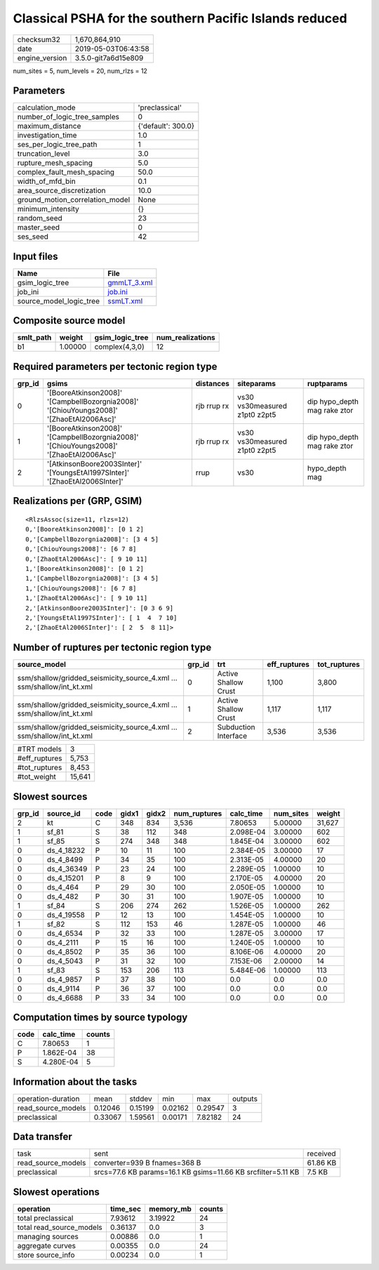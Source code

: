Classical PSHA for the southern Pacific Islands reduced
=======================================================

============== ===================
checksum32     1,670,864,910      
date           2019-05-03T06:43:58
engine_version 3.5.0-git7a6d15e809
============== ===================

num_sites = 5, num_levels = 20, num_rlzs = 12

Parameters
----------
=============================== ==================
calculation_mode                'preclassical'    
number_of_logic_tree_samples    0                 
maximum_distance                {'default': 300.0}
investigation_time              1.0               
ses_per_logic_tree_path         1                 
truncation_level                3.0               
rupture_mesh_spacing            5.0               
complex_fault_mesh_spacing      50.0              
width_of_mfd_bin                0.1               
area_source_discretization      10.0              
ground_motion_correlation_model None              
minimum_intensity               {}                
random_seed                     23                
master_seed                     0                 
ses_seed                        42                
=============================== ==================

Input files
-----------
======================= ============================
Name                    File                        
======================= ============================
gsim_logic_tree         `gmmLT_3.xml <gmmLT_3.xml>`_
job_ini                 `job.ini <job.ini>`_        
source_model_logic_tree `ssmLT.xml <ssmLT.xml>`_    
======================= ============================

Composite source model
----------------------
========= ======= =============== ================
smlt_path weight  gsim_logic_tree num_realizations
========= ======= =============== ================
b1        1.00000 complex(4,3,0)  12              
========= ======= =============== ================

Required parameters per tectonic region type
--------------------------------------------
====== ======================================================================================= =========== ============================= ============================
grp_id gsims                                                                                   distances   siteparams                    ruptparams                  
====== ======================================================================================= =========== ============================= ============================
0      '[BooreAtkinson2008]' '[CampbellBozorgnia2008]' '[ChiouYoungs2008]' '[ZhaoEtAl2006Asc]' rjb rrup rx vs30 vs30measured z1pt0 z2pt5 dip hypo_depth mag rake ztor
1      '[BooreAtkinson2008]' '[CampbellBozorgnia2008]' '[ChiouYoungs2008]' '[ZhaoEtAl2006Asc]' rjb rrup rx vs30 vs30measured z1pt0 z2pt5 dip hypo_depth mag rake ztor
2      '[AtkinsonBoore2003SInter]' '[YoungsEtAl1997SInter]' '[ZhaoEtAl2006SInter]'             rrup        vs30                          hypo_depth mag              
====== ======================================================================================= =========== ============================= ============================

Realizations per (GRP, GSIM)
----------------------------

::

  <RlzsAssoc(size=11, rlzs=12)
  0,'[BooreAtkinson2008]': [0 1 2]
  0,'[CampbellBozorgnia2008]': [3 4 5]
  0,'[ChiouYoungs2008]': [6 7 8]
  0,'[ZhaoEtAl2006Asc]': [ 9 10 11]
  1,'[BooreAtkinson2008]': [0 1 2]
  1,'[CampbellBozorgnia2008]': [3 4 5]
  1,'[ChiouYoungs2008]': [6 7 8]
  1,'[ZhaoEtAl2006Asc]': [ 9 10 11]
  2,'[AtkinsonBoore2003SInter]': [0 3 6 9]
  2,'[YoungsEtAl1997SInter]': [ 1  4  7 10]
  2,'[ZhaoEtAl2006SInter]': [ 2  5  8 11]>

Number of ruptures per tectonic region type
-------------------------------------------
====================================================================== ====== ==================== ============ ============
source_model                                                           grp_id trt                  eff_ruptures tot_ruptures
====================================================================== ====== ==================== ============ ============
ssm/shallow/gridded_seismicity_source_4.xml ... ssm/shallow/int_kt.xml 0      Active Shallow Crust 1,100        3,800       
ssm/shallow/gridded_seismicity_source_4.xml ... ssm/shallow/int_kt.xml 1      Active Shallow Crust 1,117        1,117       
ssm/shallow/gridded_seismicity_source_4.xml ... ssm/shallow/int_kt.xml 2      Subduction Interface 3,536        3,536       
====================================================================== ====== ==================== ============ ============

============= ======
#TRT models   3     
#eff_ruptures 5,753 
#tot_ruptures 8,453 
#tot_weight   15,641
============= ======

Slowest sources
---------------
====== ========== ==== ===== ===== ============ ========= ========= ======
grp_id source_id  code gidx1 gidx2 num_ruptures calc_time num_sites weight
====== ========== ==== ===== ===== ============ ========= ========= ======
2      kt         C    348   834   3,536        7.80653   5.00000   31,627
1      sf_81      S    38    112   348          2.098E-04 3.00000   602   
1      sf_85      S    274   348   348          1.845E-04 3.00000   602   
0      ds_4_18232 P    10    11    100          2.384E-05 3.00000   17    
0      ds_4_8499  P    34    35    100          2.313E-05 4.00000   20    
0      ds_4_36349 P    23    24    100          2.289E-05 1.00000   10    
0      ds_4_15201 P    8     9     100          2.170E-05 4.00000   20    
0      ds_4_464   P    29    30    100          2.050E-05 1.00000   10    
0      ds_4_482   P    30    31    100          1.907E-05 1.00000   10    
1      sf_84      S    206   274   262          1.526E-05 1.00000   262   
0      ds_4_19558 P    12    13    100          1.454E-05 1.00000   10    
1      sf_82      S    112   153   46           1.287E-05 1.00000   46    
0      ds_4_6534  P    32    33    100          1.287E-05 3.00000   17    
0      ds_4_2111  P    15    16    100          1.240E-05 1.00000   10    
0      ds_4_8502  P    35    36    100          8.106E-06 4.00000   20    
0      ds_4_5043  P    31    32    100          7.153E-06 2.00000   14    
1      sf_83      S    153   206   113          5.484E-06 1.00000   113   
0      ds_4_9857  P    37    38    100          0.0       0.0       0.0   
0      ds_4_9114  P    36    37    100          0.0       0.0       0.0   
0      ds_4_6688  P    33    34    100          0.0       0.0       0.0   
====== ========== ==== ===== ===== ============ ========= ========= ======

Computation times by source typology
------------------------------------
==== ========= ======
code calc_time counts
==== ========= ======
C    7.80653   1     
P    1.862E-04 38    
S    4.280E-04 5     
==== ========= ======

Information about the tasks
---------------------------
================== ======= ======= ======= ======= =======
operation-duration mean    stddev  min     max     outputs
read_source_models 0.12046 0.15199 0.02162 0.29547 3      
preclassical       0.33067 1.59561 0.00171 7.82182 24     
================== ======= ======= ======= ======= =======

Data transfer
-------------
================== ============================================================ ========
task               sent                                                         received
read_source_models converter=939 B fnames=368 B                                 61.86 KB
preclassical       srcs=77.6 KB params=16.1 KB gsims=11.66 KB srcfilter=5.11 KB 7.5 KB  
================== ============================================================ ========

Slowest operations
------------------
======================== ======== ========= ======
operation                time_sec memory_mb counts
======================== ======== ========= ======
total preclassical       7.93612  3.19922   24    
total read_source_models 0.36137  0.0       3     
managing sources         0.00886  0.0       1     
aggregate curves         0.00355  0.0       24    
store source_info        0.00234  0.0       1     
======================== ======== ========= ======